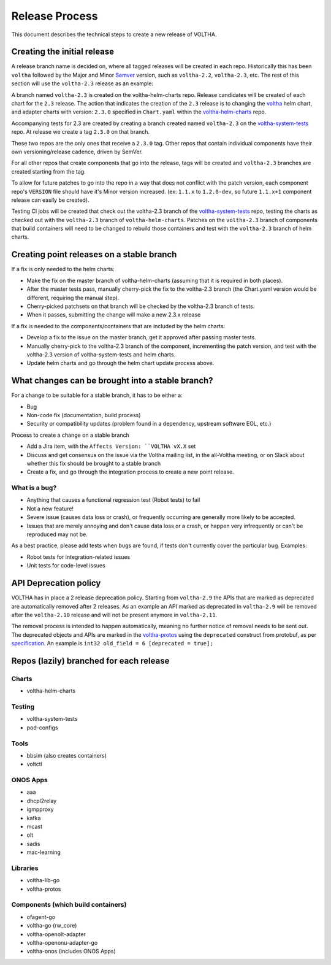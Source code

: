 Release Process
===============

This document describes the technical steps to create a new release of VOLTHA.

Creating the initial release
----------------------------

A release branch name is decided on, where all tagged releases will be created
in each repo. Historically this has been ``voltha`` followed by the Major and
Minor `Semver <https://semver.org/>`_ version, such as ``voltha-2.2``,
``voltha-2.3``, etc.  The rest of this section will use the ``voltha-2.3``
release as an example:

A branch named ``voltha-2.3`` is created on the voltha-helm-charts repo.  Release
candidates will be created of each chart for the ``2.3`` release. The action that
indicates the creation of the ``2.3`` release is to changing the `voltha
<https://gerrit.opencord.org/gitweb?p=voltha-helm-charts.git;a=tree;f=voltha>`_
helm chart, and adapter charts with version: ``2.3.0`` specified in ``Chart.yaml``
within the `voltha-helm-charts
<https://gerrit.opencord.org/gitweb?p=voltha-helm-charts.git;a=summary>`_ repo.

Accompanying tests for 2.3 are created by creating a branch created named
``voltha-2.3`` on the `voltha-system-tests
<https://gerrit.opencord.org/gitweb?p=voltha-system-tests.git;a=summary>`_
repo. At release we create a tag ``2.3.0`` on that branch.

These two repos are the only ones that receive a ``2.3.0`` tag. Other repos that
contain individual components have their own versioning/release cadence, driven
by SemVer.

For all other repos that create components that go into the release, tags will
be created and ``voltha-2.3`` branches are created starting from the tag.

To allow for future patches to go into the repo in a way that does not conflict
with the patch version, each component repo's ``VERSION`` file should have it's
Minor version increased. (ex: ``1.1.x`` to ``1.2.0-dev``, so future ``1.1.x+1``
component release can easily be created).

Testing CI jobs will be created that check out the voltha-2.3 branch of the
`voltha-system-tests
<https://gerrit.opencord.org/gitweb?p=voltha-system-tests.git;a=summary>`_
repo, testing the charts as checked out with the ``voltha-2.3`` branch of
``voltha-helm-charts``.  Patches on the ``voltha-2.3`` branch of components
that build containers will need to be changed to rebuild those containers and
test with the ``voltha-2.3`` branch of helm charts.

Creating point releases on a stable branch
------------------------------------------

If a fix is only needed to the helm charts:

- Make the fix on the master branch of voltha-helm-charts (assuming that it is
  required in both places).

- After the master tests pass, manually cherry-pick the fix to the voltha-2.3
  branch (the Chart.yaml version would be different, requiring the manual
  step).

- Cherry-picked patchsets on that branch will be checked by the voltha-2.3
  branch of tests.

- When it passes, submitting the change will make a new 2.3.x release

If a fix is needed to the components/containers that are included by the helm
charts:

- Develop a fix to the issue on the master branch, get it approved after
  passing master tests.

- Manually cherry-pick to the voltha-2.3 branch of the component, incrementing
  the patch version, and test with the voltha-2.3 version of
  voltha-system-tests and helm charts.

- Update helm charts and go through the helm chart update process above.


What changes can be brought into a stable branch?
-------------------------------------------------

For a change to be suitable for a stable branch, it has to be either a:

- Bug
- Non-code fix (documentation, build process)
- Security or compatibility updates (problem found in a dependency, upstream
  software EOL, etc.)

Process to create a change on a stable branch

- Add a Jira item, with the ``Affects Version: ``VOLTHA vX.X`` set
- Discuss and get consensus on the issue via the Voltha mailing list, in the
  all-Voltha meeting, or on Slack about whether this fix should be brought to a
  stable branch
- Create a fix, and go through the integration process to create a new point
  release.

What is a bug?
""""""""""""""

- Anything that causes a functional regression test (Robot tests) to fail
- Not a new feature!
- Severe issue (causes data loss or crash), or frequently occurring are
  generally more likely to be accepted.
- Issues that are merely annoying and don't cause data loss or a crash, or
  happen very infrequently or can't be reproduced may not be.

As a best practice, please add tests when bugs are found, if tests don't
currently cover the particular bug. Examples:

- Robot tests for integration-related issues
- Unit tests for code-level issues

API Deprecation policy
----------------------

VOLTHA has in place a 2 release deprecation policy. Starting from ``voltha-2.9`` the APIs that are marked as deprecated
are automatically removed after 2 releases.
As an example an API marked as deprecated in ``voltha-2.9`` will be removed after the ``voltha-2.10`` release
and will not be present anymore in ``voltha-2.11``.

The removal process is intended to happen automatically, meaning no further notice of removal needs to be sent out.
The deprecated objects and APIs are marked in the `voltha-protos <https://github.com/opencord/voltha-protos>`_ using the
``deprecated`` construct from protobuf, as per `specification <https://developers.google.com/protocol-buffers/docs/proto3>`_.
An example is ``int32 old_field = 6 [deprecated = true];``


Repos (lazily) branched for each release
----------------------------------------

Charts
""""""

- voltha-helm-charts

Testing
"""""""

- voltha-system-tests
- pod-configs

Tools
"""""

- bbsim (also creates containers)
- voltctl

ONOS Apps
"""""""""

- aaa
- dhcpl2relay
- igmpproxy
- kafka
- mcast
- olt
- sadis
- mac-learning

Libraries
"""""""""

- voltha-lib-go
- voltha-protos

Components (which build containers)
"""""""""""""""""""""""""""""""""""
- ofagent-go
- voltha-go (rw_core)
- voltha-openolt-adapter
- voltha-openonu-adapter-go
- voltha-onos (includes ONOS Apps)

